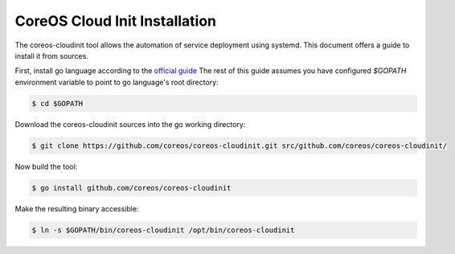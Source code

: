 ================================
CoreOS Cloud Init Installation
================================

The coreos-cloudinit tool allows the automation of
service deployment using systemd. This document offers a
guide to install it from sources.

First, install go language according to the `official guide <https://golang.org/doc/install>`_
The rest of this guide assumes you have configured *$GOPATH* environment variable to point to
go language's root directory:

.. code-block:: bash

    $ cd $GOPATH

Download the coreos-cloudinit sources into the go working directory:

.. code-block:: bash

    $ git clone https://github.com/coreos/coreos-cloudinit.git src/github.com/coreos/coreos-cloudinit/

Now build the tool:

.. code-block:: bash

    $ go install github.com/coreos/coreos-cloudinit

Make the resulting binary accessible:

.. code-block:: bash

   $ ln -s $GOPATH/bin/coreos-cloudinit /opt/bin/coreos-cloudinit
